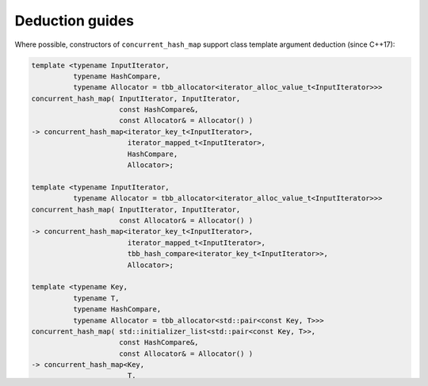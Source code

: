 ================
Deduction guides
================

Where possible, constructors of ``concurrent_hash_map`` support
class template argument deduction (since C++17):

.. code:: cpp

    template <typename InputIterator,
              typename HashCompare,
              typename Allocator = tbb_allocator<iterator_alloc_value_t<InputIterator>>>
    concurrent_hash_map( InputIterator, InputIterator,
                         const HashCompare&,
                         const Allocator& = Allocator() )
    -> concurrent_hash_map<iterator_key_t<InputIterator>,
                           iterator_mapped_t<InputIterator>,
                           HashCompare,
                           Allocator>;

    template <typename InputIterator,
              typename Allocator = tbb_allocator<iterator_alloc_value_t<InputIterator>>>
    concurrent_hash_map( InputIterator, InputIterator,
                         const Allocator& = Allocator() )
    -> concurrent_hash_map<iterator_key_t<InputIterator>,
                           iterator_mapped_t<InputIterator>,
                           tbb_hash_compare<iterator_key_t<InputIterator>>,
                           Allocator>;

    template <typename Key,
              typename T,
              typename HashCompare,
              typename Allocator = tbb_allocator<std::pair<const Key, T>>>
    concurrent_hash_map( std::initializer_list<std::pair<const Key, T>>,
                         const HashCompare&,
                         const Allocator& = Allocator() )
    -> concurrent_hash_map<Key,
                           T,
                           HashCompare,
                           Allocator>;

    template <typename Key,
              typename T,
              typename Allocator = tbb_allocator<std::pair<const Key, T>>>
    concurrent_hash_map( std::initializer_list<std::pair<const Key, T>>,
                         const Allocator& = Allocator() )
    -> concurrent_hash_map<Key,
                           T,
                           tbb_hash_compare<Key>,
                           Allocator>;

Where the type aliases ``iterator_key_t``, ``iterator_mapped_t``, and ``iterator_alloc_value_t``
are defined as follows:

.. code:: cpp

    template <typename InputIterator>
    using iterator_key_t = std::remove_const_t<typename std::iterator_traits<InputIterator>::value_type::first_type>;

    template <typename InputIterator>
    using iterator_mapped_t = typename std::iterator_traits<InputIterator>::value_type::second_type;

    template <typename InputIterator>
    using iterator_alloc_value_t = std::pair<std::add_const_t<iterator_key_t<InputIterator>,
                                             iterator_mapped_t<InputIterator>>>;

**Example**

.. code:: cpp

    #include <tbb/concurrent_hash_map.h>
    #include <vector>

    int main() {
        std::vector<std::pair<const int, float>> v;

        // Deduces chmap1 as tbb::concurrent_hash_map<int, float>
        tbb::concurrent_hash_map chmap1(v.begin(), v.end());

        std::allocator<std::pair<const int, float>> alloc;
        // Deduces chmap2 as tbb::concurrent_hash_map<int, float,
        //                                            tbb_hash_compare<int>,
        //                                            std::allocator<std::pair<const int, float>>>
        tbb::concurrent_hash_map chmap2(v.begin(), v.end(), alloc);
    }
